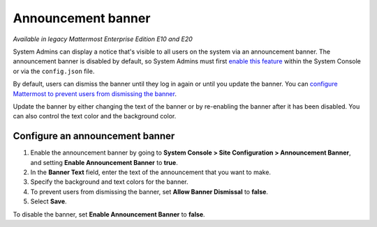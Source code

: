Announcement banner
===================

|enterprise| |professional| |cloud| |self-hosted|

.. |enterprise| image:: ../images/enterprise-badge.png
  :scale: 30
  :target: https://mattermost.com/pricing
  :alt: Available in the Mattermost Enterprise subscription plan.

.. |professional| image:: ../images/professional-badge.png
  :scale: 30
  :target: https://mattermost.com/pricing
  :alt: Available in the Mattermost Professional subscription plan.

.. |cloud| image:: ../images/cloud-badge.png
  :scale: 30
  :target: https://mattermost.com/download
  :alt: Available for Mattermost Cloud deployments.

.. |self-hosted| image:: ../images/self-hosted-badge.png
  :scale: 30
  :target: https://mattermost.com/deploy
  :alt: Available for Mattermost Self-Hosted deployments.

*Available in legacy Mattermost Enterprise Edition E10 and E20*

System Admins can display a notice that's visible to all users on the system via an announcement banner. The announcement banner is disabled by default, so System Admins must first `enable this feature <https://docs.mattermost.com/configure/configuration-settings.html#enable-announcement-banner>`__ within the System Console or via the ``config.json`` file.

.. image:: ../images/announcement-banner.png
  :alt: System Admins can display an announcement banner at the top of the user's screen.

By default, users can dismiss the banner until they log in again or until you update the banner. You can `configure Mattermost to prevent users from dismissing the banner <https://docs.mattermost.com/configure/configuration-settings.html#allow-banner-dismissal>`__. 

Update the banner by either changing the text of the banner or by re-enabling the banner after it has been disabled. You can also control the text color and the background color. 

Configure an announcement banner
---------------------------------

1. Enable the announcement banner by going to **System Console > Site Configuration > Announcement Banner**, and setting **Enable Announcement Banner** to **true**.
2. In the **Banner Text** field, enter the text of the announcement that you want to make.
3. Specify the background and text colors for the banner.
4. To prevent users from dismissing the banner, set **Allow Banner Dismissal** to **false**.
5. Select **Save**.

To disable the banner, set **Enable Announcement Banner** to **false**.
